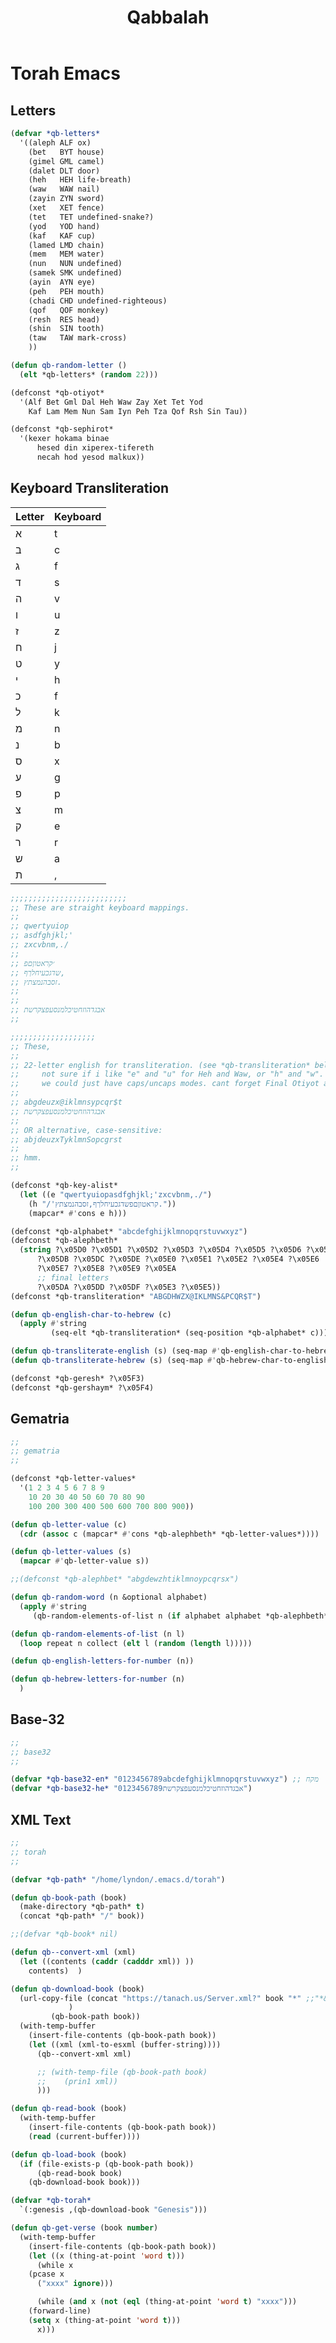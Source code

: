#+TITLE: Qabbalah

* Torah Emacs
** Letters
#+BEGIN_SRC emacs-lisp :lexical t
(defvar *qb-letters*
  '((aleph ALF ox)
    (bet   BYT house)
    (gimel GML camel)
    (dalet DLT door)
    (heh   HEH life-breath)
    (waw   WAW nail)
    (zayin ZYN sword)
    (xet   XET fence)
    (tet   TET undefined-snake?)
    (yod   YOD hand)
    (kaf   KAF cup)
    (lamed LMD chain)
    (mem   MEM water)
    (nun   NUN undefined)
    (samek SMK undefined)
    (ayin  AYN eye)
    (peh   PEH mouth)
    (chadi CHD undefined-righteous)
    (qof   QOF monkey)
    (resh  RES head)
    (shin  SIN tooth)
    (taw   TAW mark-cross)
	))

(defun qb-random-letter ()
  (elt *qb-letters* (random 22)))

(defconst *qb-otiyot*
  '(Alf Bet Gml Dal Heh Waw Zay Xet Tet Yod
    Kaf Lam Mem Nun Sam Iyn Peh Tza Qof Rsh Sin Tau))

(defconst *qb-sephirot*
  '(kexer hokama binae
	  hesed din xiperex-tifereth
	  necah hod yesod malkux))
#+END_SRC

** Keyboard Transliteration

| Letter | Keyboard |
|--------+----------|
| א      | t        |
| ב      | c        |
| ג      | f        |
| ד      | s        |
| ה      | v        |
| ו      | u        |
| ז      | z        |
| ח      | j        |
| ט      | y        |
| י      | h        |
| כ      | f        |
| ל      | k        |
| מ      | n        |
| נ      | b        |
| ס      | x        |
| ע      | g        |
| פ      | p        |
| צ      | m        |
| ק      | e        |
| ר      | r        |
| ש      | a        |
| ת      | ,        |

#+BEGIN_SRC emacs-lisp
;;;;;;;;;;;;;;;;;;;;;;;;;;
;; These are straight keyboard mappings.
;;
;; qwertyuiop
;; asdfghjkl;'
;; zxcvbnm,./
;;
;; ׳קראטוןםפ
;; שדגכעיחלךף,
;; זסבהנמצתץ.
;;
;; 
;; אבגדהוזחטיכלמנסעפצקרשת
;; 

;;;;;;;;;;;;;;;;;;;
;; These,
;;
;; 22-letter english for transliteration. (see *qb-transliteration* below)
;;     not sure if i like "e" and "u" for Heh and Waw, or "h" and "w".
;;     we could just have caps/uncaps modes. cant forget Final Otiyot anyhow.
;;
;; abgdeuzx@iklmnsypcqr$t
;; אבגדהוזחטיכלמנסעפצקרשת
;;
;; OR alternative, case-sensitive:
;; abjdeuzxTyklmnSopcgrst
;;
;; hmm.
;;

(defconst *qb-key-alist*
  (let ((e "qwertyuiopasdfghjkl;'zxcvbnm,./")
	(h "/'קראטוןםפשדגכעיחלךף,זסבהנמצתץ."))
    (mapcar* #'cons e h)))

(defconst *qb-alphabet* "abcdefghijklmnopqrstuvwxyz")
(defconst *qb-alephbeth*
  (string ?\x05D0 ?\x05D1 ?\x05D2 ?\x05D3 ?\x05D4 ?\x05D5 ?\x05D6 ?\x05D7 ?\x05D8 ?\x05D9
	  ?\x05DB ?\x05DC ?\x05DE ?\x05E0 ?\x05E1 ?\x05E2 ?\x05E4 ?\x05E6
	  ?\x05E7 ?\x05E8 ?\x05E9 ?\x05EA
	  ;; final letters
	  ?\x05DA ?\x05DD ?\x05DF ?\x05E3 ?\x05E5))
(defconst *qb-transliteration* "ABGDHWZX@IKLMNS&PCQR$T")

(defun qb-english-char-to-hebrew (c)
  (apply #'string
         (seq-elt *qb-transliteration* (seq-position *qb-alphabet* c))))

(defun qb-transliterate-english (s) (seq-map #'qb-english-char-to-hebrew s))
(defun qb-transliterate-hebrew (s) (seq-map #'qb-hebrew-char-to-english s))

(defconst *qb-geresh* ?\x05F3)
(defconst *qb-gershaym* ?\x05F4)

#+END_SRC
** Gematria
#+BEGIN_SRC emacs-lisp
;;
;; gematria
;;

(defconst *qb-letter-values*
  '(1 2 3 4 5 6 7 8 9
    10 20 30 40 50 60 70 80 90
    100 200 300 400 500 600 700 800 900))

(defun qb-letter-value (c)
  (cdr (assoc c (mapcar* #'cons *qb-alephbeth* *qb-letter-values*))))

(defun qb-letter-values (s)
  (mapcar #'qb-letter-value s))

;;(defconst *qb-alephbet* "abgdewzhtiklmnoypcqrsx")

(defun qb-random-word (n &optional alphabet)
  (apply #'string
	 (qb-random-elements-of-list n (if alphabet alphabet *qb-alephbeth*))))

(defun qb-random-elements-of-list (n l)
  (loop repeat n collect (elt l (random (length l)))))

(defun qb-english-letters-for-number (n))

(defun qb-hebrew-letters-for-number (n)
  )

#+END_SRC
** Base-32
#+BEGIN_SRC emacs-lisp
;;
;; base32
;;

(defvar *qb-base32-en* "0123456789abcdefghijklmnopqrstuvwxyz") ;; מקח
(defvar *qb-base32-he* "0123456789אבגדהוזחטיכלמנסעפצקרשת")
#+END_SRC

** XML Text
#+BEGIN_SRC emacs-lisp
;;
;; torah
;;

(defvar *qb-path* "/home/lyndon/.emacs.d/torah")

(defun qb-book-path (book)
  (make-directory *qb-path* t)
  (concat *qb-path* "/" book))

;;(defvar *qb-book* nil)

(defun qb--convert-xml (xml)
  (let ((contents (caddr (cadddr xml)) ))
    contents)  )

(defun qb-download-book (book)
  (url-copy-file (concat "https://tanach.us/Server.xml?" book "*" ;;"*&content=Consonants"
			 )
		 (qb-book-path book))
  (with-temp-buffer
    (insert-file-contents (qb-book-path book))
    (let ((xml (xml-to-esxml (buffer-string))))
      (qb--convert-xml xml)

      ;; (with-temp-file (qb-book-path book)
      ;; 	(prin1 xml))
      )))

(defun qb-read-book (book)
  (with-temp-buffer
    (insert-file-contents (qb-book-path book))
    (read (current-buffer))))

(defun qb-load-book (book)
  (if (file-exists-p (qb-book-path book))
      (qb-read-book book)
    (qb-download-book book)))

(defvar *qb-torah*
  `(:genesis ,(qb-download-book "Genesis")))

(defun qb-get-verse (book number)
  (with-temp-buffer
    (insert-file-contents (qb-book-path book))
    (let ((x (thing-at-point 'word t)))
      (while x
	(pcase x
	  ("xxxx" ignore)))

      (while (and x (not (eql (thing-at-point 'word t) "xxxx")))
	(forward-line)
	(setq x (thing-at-point 'word t)))
      x)))
#+END_SRC

